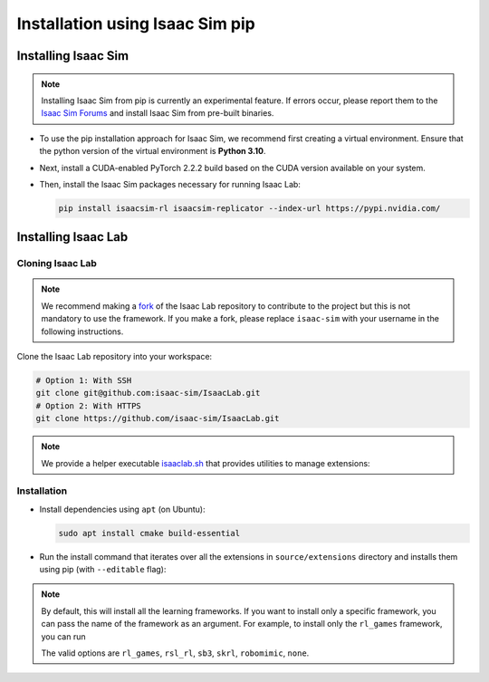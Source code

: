 Installation using Isaac Sim pip
================================


Installing Isaac Sim
--------------------

.. note::

   Installing Isaac Sim from pip is currently an experimental feature.
   If errors occur, please report them to the
   `Isaac Sim Forums <https://docs.omniverse.nvidia.com/isaacsim/latest/common/feedback.html>`_
   and install Isaac Sim from pre-built binaries.


-  To use the pip installation approach for Isaac Sim, we recommend first creating a virtual environment.
   Ensure that the python version of the virtual environment is **Python 3.10**.

   .. tabs::

      .. tab:: Conda

         .. code-block:: bash

            conda create -n isaaclab python=3.10
            conda activate isaaclab

      .. tab:: Virtual environment (venv)

         .. code-block:: bash

            python3.10 -m venv isaaclab
            # on Linux
            source isaaclab/bin/activate
            # on Windows
            isaaclab\Scripts\activate


-  Next, install a CUDA-enabled PyTorch 2.2.2 build based on the CUDA version available on your system.

   .. tabs::

      .. tab:: CUDA 11

         .. code-block:: bash

            pip install torch==2.2.2 --index-url https://download.pytorch.org/whl/cu118

      .. tab:: CUDA 12

         .. code-block:: bash

            pip install torch==2.2.2 --index-url https://download.pytorch.org/whl/cu121


-  Then, install the Isaac Sim packages necessary for running Isaac Lab:

   .. code-block:: bash

      pip install isaacsim-rl isaacsim-replicator --index-url https://pypi.nvidia.com/


Installing Isaac Lab
--------------------

Cloning Isaac Lab
~~~~~~~~~~~~~~~~~

.. note::

   We recommend making a `fork <https://github.com/isaac-sim/IsaacLab/fork>`_ of the Isaac Lab repository to contribute
   to the project but this is not mandatory to use the framework. If you
   make a fork, please replace ``isaac-sim`` with your username
   in the following instructions.

Clone the Isaac Lab repository into your workspace:

.. code:: bash

   # Option 1: With SSH
   git clone git@github.com:isaac-sim/IsaacLab.git
   # Option 2: With HTTPS
   git clone https://github.com/isaac-sim/IsaacLab.git

.. note::
   We provide a helper executable `isaaclab.sh <https://github.com/isaac-sim/IsaacLab/blob/main/isaaclab.sh>`_ that provides
   utilities to manage extensions:

   .. tabs::

      .. tab:: Linux

         .. code:: text

            ./isaaclab.sh --help

            usage: isaaclab.sh [-h] [-i] [-f] [-p] [-s] [-t] [-o] [-v] [-d] [-c] -- Utility to manage Isaac Lab.

            optional arguments:
               -h, --help           Display the help content.
               -i, --install [LIB]  Install the extensions inside Isaac Lab and learning frameworks (rl_games, rsl_rl, sb3, skrl) as extra dependencies. Default is 'all'.
               -f, --format         Run pre-commit to format the code and check lints.
               -p, --python         Run the python executable provided by Isaac Sim or virtual environment (if active).
               -s, --sim            Run the simulator executable (isaac-sim.sh) provided by Isaac Sim.
               -t, --test           Run all python unittest tests.
               -o, --docker         Run the docker container helper script (docker/container.sh).
               -v, --vscode         Generate the VSCode settings file from template.
               -d, --docs           Build the documentation from source using sphinx.
               -c, --conda [NAME]   Create the conda environment for Isaac Lab. Default name is 'isaaclab'.

      .. tab:: Windows

         .. code:: text

            isaaclab.bat --help

            usage: isaaclab.bat [-h] [-i] [-f] [-p] [-s] [-v] [-d] [-c] -- Utility to manage Isaac Lab.

            optional arguments:
               -h, --help           Display the help content.
               -i, --install [LIB]  Install the extensions inside Isaac Lab and learning frameworks (rl_games, rsl_rl, sb3, skrl) as extra dependencies. Default is 'all'.
               -f, --format         Run pre-commit to format the code and check lints.
               -p, --python         Run the python executable provided by Isaac Sim or virtual environment (if active).
               -s, --sim            Run the simulator executable (isaac-sim.bat) provided by Isaac Sim.
               -t, --test           Run all python unittest tests.
               -v, --vscode         Generate the VSCode settings file from template.
               -d, --docs           Build the documentation from source using sphinx.
               -c, --conda [NAME]   Create the conda environment for Isaac Lab. Default name is 'isaaclab'.

Installation
~~~~~~~~~~~~

-  Install dependencies using ``apt`` (on Ubuntu):

   .. code:: bash

      sudo apt install cmake build-essential

- Run the install command that iterates over all the extensions in ``source/extensions`` directory and installs them
  using pip (with ``--editable`` flag):

.. tabs::

   .. tab:: Linux

      .. code:: bash

         ./isaaclab.sh --install # or "./isaaclab.sh -i"

   .. tab:: Windows

      .. code:: bash

         isaaclab.bat --install :: or "isaaclab.bat -i"

.. note::
   By default, this will install all the learning frameworks. If you want to install only a specific framework, you can
   pass the name of the framework as an argument. For example, to install only the ``rl_games`` framework, you can run

   .. tabs::

      .. tab:: Linux

         .. code:: bash

            ./isaaclab.sh --install rl_games

      .. tab:: Windows

         .. code:: bash

            isaaclab.bat --install rl_games :: or "isaaclab.bat -i"

   The valid options are ``rl_games``, ``rsl_rl``, ``sb3``, ``skrl``, ``robomimic``, ``none``.
